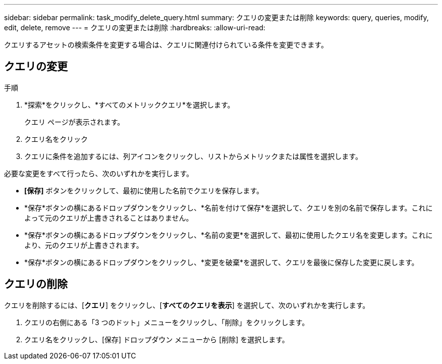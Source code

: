 ---
sidebar: sidebar 
permalink: task_modify_delete_query.html 
summary: クエリの変更または削除 
keywords: query, queries, modify, edit, delete, remove 
---
= クエリの変更または削除
:hardbreaks:
:allow-uri-read: 


[role="lead"]
クエリするアセットの検索条件を変更する場合は、クエリに関連付けられている条件を変更できます。



== クエリの変更

.手順
. *探索*をクリックし、*すべてのメトリッククエリ*を選択します。
+
クエリ ページが表示されます。

. クエリ名をクリック
. クエリに条件を追加するには、列アイコンをクリックし、リストからメトリックまたは属性を選択します。


必要な変更をすべて行ったら、次のいずれかを実行します。

* *[保存]* ボタンをクリックして、最初に使用した名前でクエリを保存します。
* *保存*ボタンの横にあるドロップダウンをクリックし、*名前を付けて保存*を選択して、クエリを別の名前で保存します。これによって元のクエリが上書きされることはありません。
* *保存*ボタンの横にあるドロップダウンをクリックし、*名前の変更*を選択して、最初に使用したクエリ名を変更します。これにより、元のクエリが上書きされます。
* *保存*ボタンの横にあるドロップダウンをクリックし、*変更を破棄*を選択して、クエリを最後に保存した変更に戻します。




== クエリの削除

クエリを削除するには、[*クエリ*] をクリックし、[*すべてのクエリを表示*] を選択して、次のいずれかを実行します。

. クエリの右側にある「3 つのドット」メニューをクリックし、「削除」をクリックします。
. クエリ名をクリックし、[保存] ドロップダウン メニューから [削除] を選択します。

